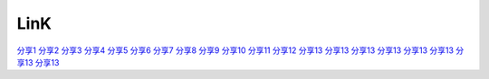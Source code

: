 LinK
========================

`分享1 <http://www.itwechat.space/thread-9859155-1-2.html>`_
`分享2 <http://www.itwechat.space/thread-9858953-1-2.html>`_
`分享3 <http://www.itwechat.space/thread-9858392-1-3.html>`_
`分享4 <http://www.itwechat.space/thread-9843499-1-5.html>`_
`分享5 <http://www.itwechat.space/thread-9843404-1-5.html>`_
`分享6 <http://www.itwechat.space/thread-9843404-1-5.html>`_
`分享7 <http://www.itwechat.space/thread-9843246-1-6.html>`_
`分享8 <http://www.itwechat.space/thread-9843191-1-6.html>`_
`分享9 <http://www.itwechat.space/thread-9836468-1-9.html>`_
`分享10 <http://www.itwechat.space/thread-9797564-1-12.html>`_
`分享11 <http://www.itwechat.space/thread-9785452-1-13.html>`_
`分享12 <http://www.itwechat.space/thread-9784101-1-15.html>`_
`分享13 <http://www.itwechat.space/thread-9769075-1-16.html>`_
`分享13 <http://www.itwechat.space/thread-9749873-1-19.html>`_
`分享13 <http://www.itwechat.space/thread-9746982-1-21.html>`_
`分享13 <http://www.itwechat.space/thread-9746955-1-21.html>`_
`分享13 <http://www.itwechat.space/thread-9723552-1-23.html>`_
`分享13 <http://www.itwechat.space/thread-9723425-1-24.html>`_
`分享13 <http://www.itwechat.space/thread-9723354-1-24.html>`_
`分享13 <http://www.itwechat.space/thread-9705439-1-26.html>`_
